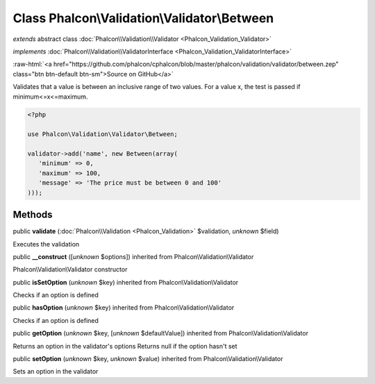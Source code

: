 Class **Phalcon\\Validation\\Validator\\Between**
=================================================

*extends* abstract class :doc:`Phalcon\\Validation\\Validator <Phalcon_Validation_Validator>`

*implements* :doc:`Phalcon\\Validation\\ValidatorInterface <Phalcon_Validation_ValidatorInterface>`

.. role:: raw-html(raw)
   :format: html

:raw-html:`<a href="https://github.com/phalcon/cphalcon/blob/master/phalcon/validation/validator/between.zep" class="btn btn-default btn-sm">Source on GitHub</a>`

Validates that a value is between an inclusive range of two values. For a value x, the test is passed if minimum<=x<=maximum.  

.. code-block:: php

    <?php

    use Phalcon\Validation\Validator\Between;
    
    validator->add('name', new Between(array(
       'minimum' => 0,
       'maximum' => 100,
       'message' => 'The price must be between 0 and 100'
    )));



Methods
-------

public  **validate** (:doc:`Phalcon\\Validation <Phalcon_Validation>` $validation, *unknown* $field)

Executes the validation



public  **__construct** ([*unknown* $options]) inherited from Phalcon\\Validation\\Validator

Phalcon\\Validation\\Validator constructor



public  **isSetOption** (*unknown* $key) inherited from Phalcon\\Validation\\Validator

Checks if an option is defined



public  **hasOption** (*unknown* $key) inherited from Phalcon\\Validation\\Validator

Checks if an option is defined



public  **getOption** (*unknown* $key, [*unknown* $defaultValue]) inherited from Phalcon\\Validation\\Validator

Returns an option in the validator's options Returns null if the option hasn't set



public  **setOption** (*unknown* $key, *unknown* $value) inherited from Phalcon\\Validation\\Validator

Sets an option in the validator



